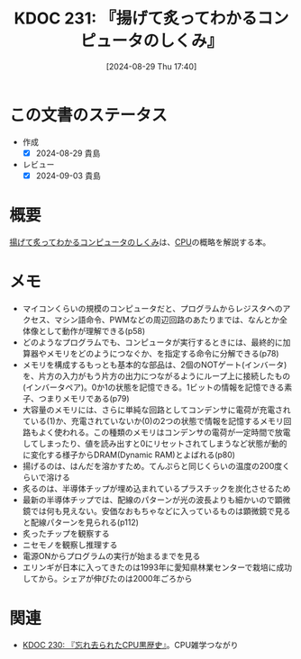 :properties:
:ID: 20240829T174031
:mtime:    20241102180342
:ctime:    20241028101410
:end:
#+title:      KDOC 231: 『揚げて炙ってわかるコンピュータのしくみ』
#+date:       [2024-08-29 Thu 17:40]
#+filetags:   :book:
#+identifier: 20240829T174031

* この文書のステータス
:LOGBOOK:
CLOCK: [2024-08-29 Thu 20:12]--[2024-08-29 Thu 20:37] =>  0:25
CLOCK: [2024-08-29 Thu 19:05]--[2024-08-29 Thu 19:30] =>  0:25
CLOCK: [2024-08-29 Thu 18:40]--[2024-08-29 Thu 19:05] =>  0:25
CLOCK: [2024-08-29 Thu 17:43]--[2024-08-29 Thu 18:08] =>  0:25
:END:
- 作成
  - [X] 2024-08-29 貴島
- レビュー
  - [X] 2024-09-03 貴島

* 概要
[[https://amzn.to/4g1FVVf][揚げて炙ってわかるコンピュータのしくみ]]は、[[id:3f07fe5f-95c8-4824-86ae-3cc616f787d3][CPU]]の概略を解説する本。
* メモ
- マイコンくらいの規模のコンピュータだと、プログラムからレジスタへのアクセス、マシン語命令、PWMなどの周辺回路のあたりまでは、なんとか全体像として動作が理解できる(p58)
- どのようなプログラムでも、コンピュータが実行するときには、最終的に加算器やメモリをどのようにつなぐか、を指定する命令に分解できる(p78)
- メモリを構成するもっとも基本的な部品は、2個のNOTゲート(インバータ)を、片方の入力がもう片方の出力につながるようにループ上に接続したもの(インバータペア)。0か1の状態を記憶できる。1ビットの情報を記憶できる素子、つまりメモリである(p79)
- 大容量のメモリには、さらに単純な回路としてコンデンサに電荷が充電されている(1)か、充電されていないか(0)の2つの状態で情報を記憶するメモリ回路もよく使われる。この種類のメモリはコンデンサの電荷が一定時間で放電してしまったり、値を読み出すと0にリセットされてしまうなど状態が動的に変化する様子からDRAM(Dynamic RAM)とよばれる(p80)
- 揚げるのは、はんだを溶かすため。てんぷらと同じくらいの温度の200度くらいで溶ける
- 炙るのは、半導体チップが埋め込まれているプラスチックを炭化させるため
- 最新の半導体チップでは、配線のパターンが光の波長よりも細かいので顕微鏡では何も見えない。安価なおもちゃなどに入っているものは顕微鏡で見ると配線パターンを見られる(p112)
- 炙ったチップを観察する
- ニセモノを観察し推理する
- 電源ONからプログラムの実行が始まるまでを見る
- エリンギが日本に入ってきたのは1993年に愛知県林業センターで栽培に成功してから。シェアが伸びたのは2000年ごろから

* 関連
- [[id:20240828T192618][KDOC 230: 『忘れ去られたCPU黒歴史』]]。CPU雑学つながり
